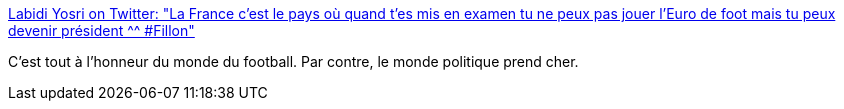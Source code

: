 :jbake-type: post
:jbake-status: published
:jbake-title: Labidi Yosri on Twitter: "La France c'est le pays où quand t'es mis en examen tu ne peux pas jouer l'Euro de foot mais tu peux devenir président ^^ #Fillon"
:jbake-tags: politique,sport,justice,france,_mois_mars,_année_2017
:jbake-date: 2017-03-02
:jbake-depth: ../
:jbake-uri: shaarli/1488471641000.adoc
:jbake-source: https://nicolas-delsaux.hd.free.fr/Shaarli?searchterm=https%3A%2F%2Ftwitter.com%2Fyosri06%2Fstatus%2F836918748288282624&searchtags=politique+sport+justice+france+_mois_mars+_ann%C3%A9e_2017
:jbake-style: shaarli

https://twitter.com/yosri06/status/836918748288282624[Labidi Yosri on Twitter: "La France c'est le pays où quand t'es mis en examen tu ne peux pas jouer l'Euro de foot mais tu peux devenir président ^^ #Fillon"]

C'est tout à l'honneur du monde du football. Par contre, le monde politique prend cher.
